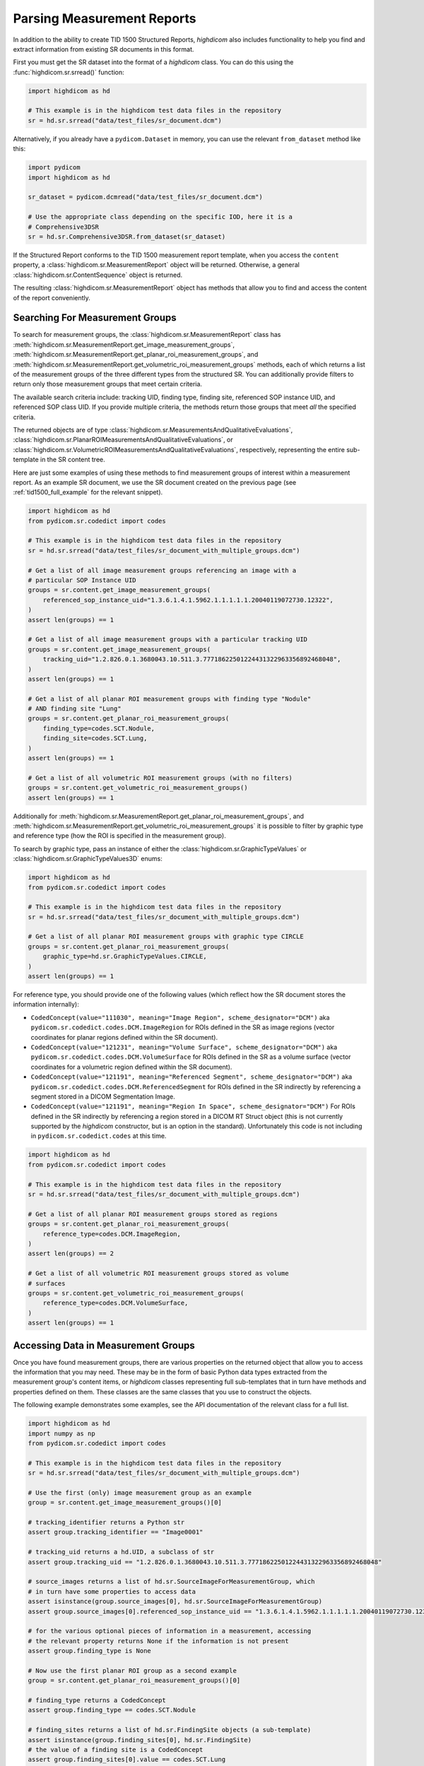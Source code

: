 Parsing Measurement Reports
===========================

In addition to the ability to create TID 1500 Structured Reports, *highdicom*
also includes functionality to help you find and extract information from
existing SR documents in this format.

First you must get the SR dataset into the format of a `highdicom` class. You
can do this using the :func:`highdicom.sr.srread()` function:

.. code-block:: python

    import highdicom as hd

    # This example is in the highdicom test data files in the repository
    sr = hd.sr.srread("data/test_files/sr_document.dcm")

Alternatively, if you already have a ``pydicom.Dataset`` in memory, you can use
the relevant ``from_dataset`` method like this:

.. code-block:: python

    import pydicom
    import highdicom as hd

    sr_dataset = pydicom.dcmread("data/test_files/sr_document.dcm")

    # Use the appropriate class depending on the specific IOD, here it is a
    # Comprehensive3DSR
    sr = hd.sr.Comprehensive3DSR.from_dataset(sr_dataset)

If the Structured Report conforms to the TID 1500 measurement report template,
when you access the ``content`` property, a
:class:`highdicom.sr.MeasurementReport` object will be returned. Otherwise,
a general :class:`highdicom.sr.ContentSequence` object is returned.

The resulting :class:`highdicom.sr.MeasurementReport` object has methods that
allow you to find and access the content of the report conveniently.

Searching For Measurement Groups
--------------------------------

To search for measurement groups, the :class:`highdicom.sr.MeasurementReport`
class has
:meth:`highdicom.sr.MeasurementReport.get_image_measurement_groups`,
:meth:`highdicom.sr.MeasurementReport.get_planar_roi_measurement_groups`, and
:meth:`highdicom.sr.MeasurementReport.get_volumetric_roi_measurement_groups`
methods, each of which returns a list of the measurement groups of the three
different types from the structured SR. You can additionally provide filters
to return only those measurement groups that meet certain criteria.

The available search criteria include: tracking UID, finding type, finding
site, referenced SOP instance UID, and referenced SOP class UID. If you provide
multiple criteria, the methods return those groups that meet *all* the
specified criteria.

The returned objects are of type
:class:`highdicom.sr.MeasurementsAndQualitativeEvaluations`,
:class:`highdicom.sr.PlanarROIMeasurementsAndQualitativeEvaluations`, or
:class:`highdicom.sr.VolumetricROIMeasurementsAndQualitativeEvaluations`,
respectively, representing the entire sub-template in the SR content tree.

Here are just some examples of using these methods to find
measurement groups of interest within a measurement report. As an example
SR document, we use the SR document created on the previous page (see
:ref:`tid1500_full_example` for the relevant snippet).

.. code-block:: python

    import highdicom as hd
    from pydicom.sr.codedict import codes

    # This example is in the highdicom test data files in the repository
    sr = hd.sr.srread("data/test_files/sr_document_with_multiple_groups.dcm")

    # Get a list of all image measurement groups referencing an image with a
    # particular SOP Instance UID
    groups = sr.content.get_image_measurement_groups(
        referenced_sop_instance_uid="1.3.6.1.4.1.5962.1.1.1.1.1.20040119072730.12322",
    )
    assert len(groups) == 1

    # Get a list of all image measurement groups with a particular tracking UID
    groups = sr.content.get_image_measurement_groups(
        tracking_uid="1.2.826.0.1.3680043.10.511.3.77718622501224431322963356892468048",
    )
    assert len(groups) == 1

    # Get a list of all planar ROI measurement groups with finding type "Nodule"
    # AND finding site "Lung"
    groups = sr.content.get_planar_roi_measurement_groups(
        finding_type=codes.SCT.Nodule,
        finding_site=codes.SCT.Lung,
    )
    assert len(groups) == 1

    # Get a list of all volumetric ROI measurement groups (with no filters)
    groups = sr.content.get_volumetric_roi_measurement_groups()
    assert len(groups) == 1

Additionally for
:meth:`highdicom.sr.MeasurementReport.get_planar_roi_measurement_groups`, and
:meth:`highdicom.sr.MeasurementReport.get_volumetric_roi_measurement_groups` it
is possible to filter by graphic type and reference type (how the ROI is
specified in the measurement group).

To search by graphic type, pass an instance of either the
:class:`highdicom.sr.GraphicTypeValues` or
:class:`highdicom.sr.GraphicTypeValues3D` enums:

.. code-block:: python

    import highdicom as hd
    from pydicom.sr.codedict import codes

    # This example is in the highdicom test data files in the repository
    sr = hd.sr.srread("data/test_files/sr_document_with_multiple_groups.dcm")

    # Get a list of all planar ROI measurement groups with graphic type CIRCLE
    groups = sr.content.get_planar_roi_measurement_groups(
        graphic_type=hd.sr.GraphicTypeValues.CIRCLE,
    )
    assert len(groups) == 1

For reference type, you should provide one of the following values (which
reflect how the SR document stores the information internally):

- ``CodedConcept(value="111030", meaning="Image Region", scheme_designator="DCM")``
  aka ``pydicom.sr.codedict.codes.DCM.ImageRegion`` for ROIs defined in the SR
  as image regions (vector coordinates for planar regions defined within the
  SR document).
- ``CodedConcept(value="121231", meaning="Volume Surface", scheme_designator="DCM")``
  aka ``pydicom.sr.codedict.codes.DCM.VolumeSurface`` for ROIs defined in the
  SR as a volume surface (vector coordinates for a volumetric region defined
  within the SR document).
- ``CodedConcept(value="121191", meaning="Referenced Segment", scheme_designator="DCM")``
  aka ``pydicom.sr.codedict.codes.DCM.ReferencedSegment`` for ROIs defined in the
  SR indirectly by referencing a segment stored in a DICOM Segmentation Image.
- ``CodedConcept(value="121191", meaning="Region In Space", scheme_designator="DCM")``
  For ROIs defined in the SR indirectly by referencing a region stored in a
  DICOM RT Struct object (this is not currently supported by the `highdicom`
  constructor, but is an option in the standard). Unfortunately this code is
  not including in ``pydicom.sr.codedict.codes`` at this time.

.. code-block:: python

    import highdicom as hd
    from pydicom.sr.codedict import codes

    # This example is in the highdicom test data files in the repository
    sr = hd.sr.srread("data/test_files/sr_document_with_multiple_groups.dcm")

    # Get a list of all planar ROI measurement groups stored as regions
    groups = sr.content.get_planar_roi_measurement_groups(
        reference_type=codes.DCM.ImageRegion,
    )
    assert len(groups) == 2

    # Get a list of all volumetric ROI measurement groups stored as volume
    # surfaces
    groups = sr.content.get_volumetric_roi_measurement_groups(
        reference_type=codes.DCM.VolumeSurface,
    )
    assert len(groups) == 1


Accessing Data in Measurement Groups
------------------------------------

Once you have found measurement groups, there are various properties on the
returned object that allow you to access the information that you may need.
These may be in the form of basic Python data types extracted from the
measurement group's content items, or `highdicom` classes representing full
sub-templates that in turn have methods and properties defined on them. These
classes are the same classes that you use to construct the objects.

The following example demonstrates some examples, see the API documentation
of the relevant class for a full list.

.. code-block:: python

    import highdicom as hd
    import numpy as np
    from pydicom.sr.codedict import codes

    # This example is in the highdicom test data files in the repository
    sr = hd.sr.srread("data/test_files/sr_document_with_multiple_groups.dcm")

    # Use the first (only) image measurement group as an example
    group = sr.content.get_image_measurement_groups()[0]

    # tracking_identifier returns a Python str
    assert group.tracking_identifier == "Image0001"

    # tracking_uid returns a hd.UID, a subclass of str
    assert group.tracking_uid == "1.2.826.0.1.3680043.10.511.3.77718622501224431322963356892468048"

    # source_images returns a list of hd.sr.SourceImageForMeasurementGroup, which
    # in turn have some properties to access data
    assert isinstance(group.source_images[0], hd.sr.SourceImageForMeasurementGroup)
    assert group.source_images[0].referenced_sop_instance_uid == "1.3.6.1.4.1.5962.1.1.1.1.1.20040119072730.12322" 

    # for the various optional pieces of information in a measurement, accessing
    # the relevant property returns None if the information is not present
    assert group.finding_type is None

    # Now use the first planar ROI group as a second example
    group = sr.content.get_planar_roi_measurement_groups()[0]

    # finding_type returns a CodedConcept
    assert group.finding_type == codes.SCT.Nodule

    # finding_sites returns a list of hd.sr.FindingSite objects (a sub-template)
    assert isinstance(group.finding_sites[0], hd.sr.FindingSite)
    # the value of a finding site is a CodedConcept
    assert group.finding_sites[0].value == codes.SCT.Lung

    # reference_type returns a CodedConcept (the same values used above for
    # filtering)
    assert group.reference_type == codes.DCM.ImageRegion

    # since this has reference type ImageRegion, we can access the referenced roi
    # using 'roi', which will return an hd.sr.ImageRegion object
    assert isinstance(group.roi, hd.sr.ImageRegion)

    # the graphic type and actual ROI coordinates (as a numpy array) can be
    # accessed with the graphic_type and value properties of the roi
    assert group.roi.graphic_type == hd.sr.GraphicTypeValues.CIRCLE
    assert isinstance(group.roi.value, np.ndarray)
    assert group.roi.value.shape == (2, 2)

A volumetric group returns a :class:`highdicom.sr.VolumeSurface` or list of
:class:`highdicom.sr.ImageRegion` objects, depending on the reference type. If
instead, a planar/volumetric measurement group uses the ``ReferencedSegment``
reference type, the referenced segment can be accessed by the
``group.referenced_segmention_frame`` property (for planar groups) or
``group.referenced_segment`` property (for volumetric groups), which return
objects of type :class:`highdicom.sr.ReferencedSegmentationFrame` and
:class:`highdicom.sr.ReferencedSegment` respectively.

Searching for Measurements
--------------------------

Each measurement group may optionally contain any number of "measurements",
represented by the TID300 "Measurement" template and the
:class:`highdicom.sr.Measurement` class that implements it in *highdicom*.
A measurement contains a numerical measurement derived from the image, along
with the physical unit of the measurement and various other optional
descriptive metadata 

You can search for measurements within a measurements group using the
``get_measurements()`` method on the relevant measurement group class. You can
optionally provide a ``name`` parameter, which should be a coded value that
allows you to find measurements with a particular name.

.. code-block:: python

    import highdicom as hd
    from pydicom.sr.codedict import codes

    # Use the same example file in the highdicom test data
    sr = hd.sr.srread("data/test_files/sr_document_with_multiple_groups.dcm")

    # Use the first planar measurement group as an example
    group = sr.content.get_planar_roi_measurement_groups()[0]

    # Get a list of all measurements
    measurements = group.get_measurements()

    # Get a list of measurements for diameter
    measurements = group.get_measurements(name=codes.SCT.Diameter)


Note that although there will usually be only a single measurement with a given
name within a measurement group, multiple measurements with the same name are
not disallowed by the standard. Consequently, the ``get_measurements()`` method
returns a list containing 0 or more measurements.

Accessing Data in Measurements
------------------------------

You can access the name of a measurement with the ``name`` property (returns a
:class:`highdicom.sr.CodedConcept`), its numerical value with the ``value``
property (returns a ``float``), and the unit with the ``unit`` property.

.. code-block:: python

    import highdicom as hd
    from pydicom.sr.codedict import codes

    # Use the same example file in the highdicom test data
    sr = hd.sr.srread("data/test_files/sr_document_with_multiple_groups.dcm")

    # Use the first planar measurement group as an example
    group = sr.content.get_planar_roi_measurement_groups()[0]

    # Get the diameter measurement in this group
    measurement = group.get_measurements(name=codes.SCT.Diameter)[0]

    # Access the measurement's name
    assert measurement.name == codes.SCT.Diameter

    # Access the measurement's value
    assert measurement.value == 10.0

    # Access the measurement's unit
    assert measurement.unit == codes.UCUM.Millimeter

Additionally, the properties ``method``, ``finding_sites``, ``qualifier``,
``referenced_images``, and ``derivation`` allow you to access further optional
metadata that may be present in the stored measurement.

Searching for Evaluations
-------------------------

In addition to numerical measurements, measurement groups may also contain
"Qualitative Evaluations". These contain an evaluation of the image represented
using a coded concept.

Similar to measurements, you can search for evaluations with the
``get_qualitative_evaluations()`` method. You can optionally filter by name
with the ``name`` parameter. You can access the name and value of the returned
evaluations with the ``name`` and ``value`` properties.

.. code-block:: python

    import highdicom as hd
    from pydicom.sr.codedict import codes

    # Use the same example file in the highdicom test data
    sr = hd.sr.srread("data/test_files/sr_document_with_multiple_groups.dcm")

    # Use the first planar measurement group as an example
    group = sr.content.get_planar_roi_measurement_groups()[0]

    # Get the level of significance evaluation in this group
    evaluation = group.get_qualitative_evaluations(
        name=codes.DCM.LevelOfSignificance
    )[0]

    # Access the evaluation's name
    assert evaluation.name == codes.DCM.LevelOfSignificance

    # Access the evaluation's value
    assert evaluation.value == codes.SCT.NotSignificant
